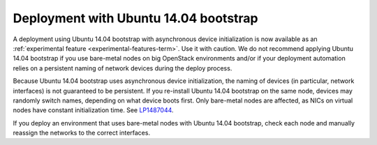 .. _ubuntu_bootstrap:

Deployment with Ubuntu 14.04 bootstrap
++++++++++++++++++++++++++++++++++++++

A deployment using Ubuntu 14.04 bootstrap with asynchronous device
initialization is now available as an :ref:`experimental feature
<experimental-features-term>`. Use it with caution. We do not
recommend applying Ubuntu 14.04 bootstrap if you use bare-metal nodes
on big OpenStack environments and/or if your deployment automation
relies on a persistent naming of network devices during the deploy
process.

Because Ubuntu 14.04 bootstrap uses asynchronous device
initialization, the naming of devices (in particular, network
interfaces) is not guaranteed to be persistent. If you re-install
Ubuntu 14.04 bootstrap on the same node, devices may randomly
switch names, depending on what device boots first. Only bare-metal
nodes are affected, as NICs on virtual nodes have constant
initialization time. See `LP1487044`_.

If you deploy an environment that uses bare-metal nodes with Ubuntu
14.04 bootstrap, check each node and manually reassign the networks
to the correct interfaces.

.. Links

.. _`LP1487044`: https://bugs.launchpad.net/mos/+bug/1487044
